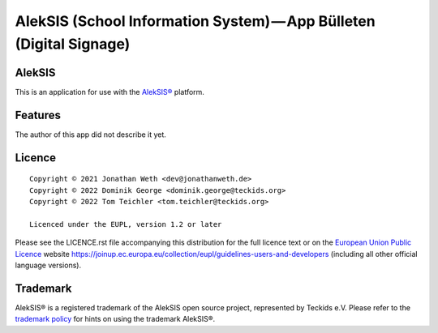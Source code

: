 AlekSIS (School Information System) — App Bülleten (Digital Signage)
==================================================================================================

AlekSIS
-------

This is an application for use with the `AlekSIS®`_ platform.

Features
--------

The author of this app did not describe it yet.

Licence
-------

::

  Copyright © 2021 Jonathan Weth <dev@jonathanweth.de>
  Copyright © 2022 Dominik George <dominik.george@teckids.org>
  Copyright © 2022 Tom Teichler <tom.teichler@teckids.org>

  Licenced under the EUPL, version 1.2 or later

Please see the LICENCE.rst file accompanying this distribution for the
full licence text or on the `European Union Public Licence`_ website
https://joinup.ec.europa.eu/collection/eupl/guidelines-users-and-developers
(including all other official language versions).

Trademark
---------

AlekSIS® is a registered trademark of the AlekSIS open source project, represented
by Teckids e.V. Please refer to the `trademark policy`_ for hints on using the trademark
AlekSIS®.

.. _AlekSIS®: https://edugit.org/AlekSIS/AlekSIS
.. _European Union Public Licence: https://eupl.eu/
.. _trademark policy: https://aleksis.org/pages/about
